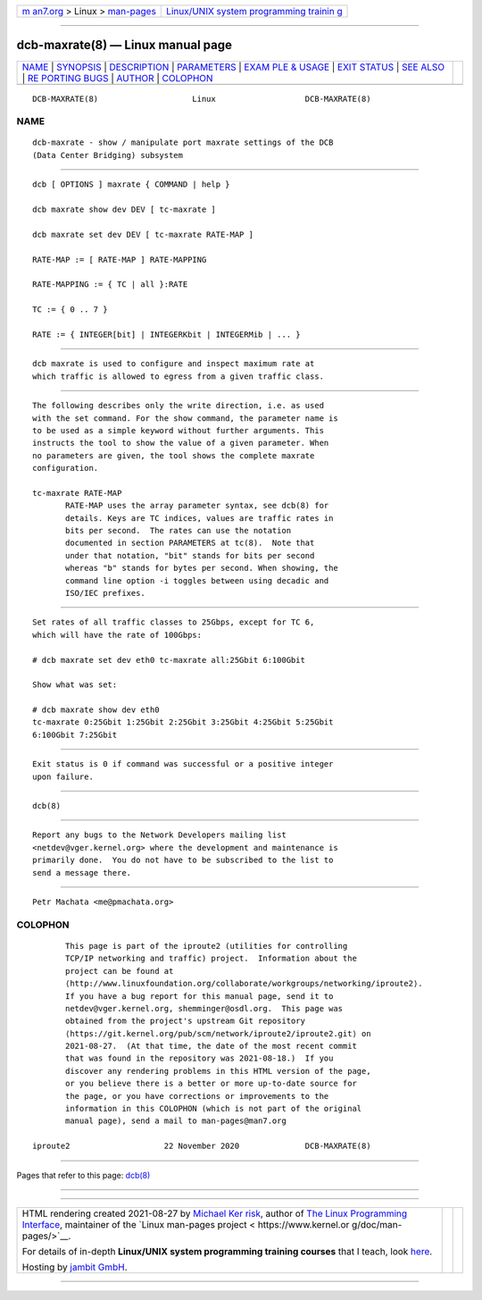 .. container:: page-top

.. container:: nav-bar

   +----------------------------------+----------------------------------+
   | `m                               | `Linux/UNIX system programming   |
   | an7.org <../../../index.html>`__ | trainin                          |
   | > Linux >                        | g <http://man7.org/training/>`__ |
   | `man-pages <../index.html>`__    |                                  |
   +----------------------------------+----------------------------------+

--------------

dcb-maxrate(8) — Linux manual page
==================================

+-----------------------------------+-----------------------------------+
| `NAME <#NAME>`__ \|               |                                   |
| `SYNOPSIS <#SYNOPSIS>`__ \|       |                                   |
| `DESCRIPTION <#DESCRIPTION>`__ \| |                                   |
| `PARAMETERS <#PARAMETERS>`__ \|   |                                   |
| `EXAM                             |                                   |
| PLE & USAGE <#EXAMPLE_&_USAGE>`__ |                                   |
| \| `EXIT STATUS <#EXIT_STATUS>`__ |                                   |
| \| `SEE ALSO <#SEE_ALSO>`__ \|    |                                   |
| `RE                               |                                   |
| PORTING BUGS <#REPORTING_BUGS>`__ |                                   |
| \| `AUTHOR <#AUTHOR>`__ \|        |                                   |
| `COLOPHON <#COLOPHON>`__          |                                   |
+-----------------------------------+-----------------------------------+
| .. container:: man-search-box     |                                   |
+-----------------------------------+-----------------------------------+

::

   DCB-MAXRATE(8)                    Linux                   DCB-MAXRATE(8)

NAME
-------------------------------------------------

::

          dcb-maxrate - show / manipulate port maxrate settings of the DCB
          (Data Center Bridging) subsystem


---------------------------------------------------------

::

          dcb [ OPTIONS ] maxrate { COMMAND | help }

          dcb maxrate show dev DEV [ tc-maxrate ]

          dcb maxrate set dev DEV [ tc-maxrate RATE-MAP ]

          RATE-MAP := [ RATE-MAP ] RATE-MAPPING

          RATE-MAPPING := { TC | all }:RATE

          TC := { 0 .. 7 }

          RATE := { INTEGER[bit] | INTEGERKbit | INTEGERMib | ... }


---------------------------------------------------------------

::

          dcb maxrate is used to configure and inspect maximum rate at
          which traffic is allowed to egress from a given traffic class.


-------------------------------------------------------------

::

          The following describes only the write direction, i.e. as used
          with the set command. For the show command, the parameter name is
          to be used as a simple keyword without further arguments. This
          instructs the tool to show the value of a given parameter. When
          no parameters are given, the tool shows the complete maxrate
          configuration.

          tc-maxrate RATE-MAP
                 RATE-MAP uses the array parameter syntax, see dcb(8) for
                 details. Keys are TC indices, values are traffic rates in
                 bits per second.  The rates can use the notation
                 documented in section PARAMETERS at tc(8).  Note that
                 under that notation, "bit" stands for bits per second
                 whereas "b" stands for bytes per second. When showing, the
                 command line option -i toggles between using decadic and
                 ISO/IEC prefixes.


-----------------------------------------------------------------------

::

          Set rates of all traffic classes to 25Gbps, except for TC 6,
          which will have the rate of 100Gbps:

          # dcb maxrate set dev eth0 tc-maxrate all:25Gbit 6:100Gbit

          Show what was set:

          # dcb maxrate show dev eth0
          tc-maxrate 0:25Gbit 1:25Gbit 2:25Gbit 3:25Gbit 4:25Gbit 5:25Gbit
          6:100Gbit 7:25Gbit


---------------------------------------------------------------

::

          Exit status is 0 if command was successful or a positive integer
          upon failure.


---------------------------------------------------------

::

          dcb(8)


---------------------------------------------------------------------

::

          Report any bugs to the Network Developers mailing list
          <netdev@vger.kernel.org> where the development and maintenance is
          primarily done.  You do not have to be subscribed to the list to
          send a message there.


-----------------------------------------------------

::

          Petr Machata <me@pmachata.org>

COLOPHON
---------------------------------------------------------

::

          This page is part of the iproute2 (utilities for controlling
          TCP/IP networking and traffic) project.  Information about the
          project can be found at 
          ⟨http://www.linuxfoundation.org/collaborate/workgroups/networking/iproute2⟩.
          If you have a bug report for this manual page, send it to
          netdev@vger.kernel.org, shemminger@osdl.org.  This page was
          obtained from the project's upstream Git repository
          ⟨https://git.kernel.org/pub/scm/network/iproute2/iproute2.git⟩ on
          2021-08-27.  (At that time, the date of the most recent commit
          that was found in the repository was 2021-08-18.)  If you
          discover any rendering problems in this HTML version of the page,
          or you believe there is a better or more up-to-date source for
          the page, or you have corrections or improvements to the
          information in this COLOPHON (which is not part of the original
          manual page), send a mail to man-pages@man7.org

   iproute2                    22 November 2020              DCB-MAXRATE(8)

--------------

Pages that refer to this page: `dcb(8) <../man8/dcb.8.html>`__

--------------

--------------

.. container:: footer

   +-----------------------+-----------------------+-----------------------+
   | HTML rendering        |                       | |Cover of TLPI|       |
   | created 2021-08-27 by |                       |                       |
   | `Michael              |                       |                       |
   | Ker                   |                       |                       |
   | risk <https://man7.or |                       |                       |
   | g/mtk/index.html>`__, |                       |                       |
   | author of `The Linux  |                       |                       |
   | Programming           |                       |                       |
   | Interface <https:     |                       |                       |
   | //man7.org/tlpi/>`__, |                       |                       |
   | maintainer of the     |                       |                       |
   | `Linux man-pages      |                       |                       |
   | project <             |                       |                       |
   | https://www.kernel.or |                       |                       |
   | g/doc/man-pages/>`__. |                       |                       |
   |                       |                       |                       |
   | For details of        |                       |                       |
   | in-depth **Linux/UNIX |                       |                       |
   | system programming    |                       |                       |
   | training courses**    |                       |                       |
   | that I teach, look    |                       |                       |
   | `here <https://ma     |                       |                       |
   | n7.org/training/>`__. |                       |                       |
   |                       |                       |                       |
   | Hosting by `jambit    |                       |                       |
   | GmbH                  |                       |                       |
   | <https://www.jambit.c |                       |                       |
   | om/index_en.html>`__. |                       |                       |
   +-----------------------+-----------------------+-----------------------+

--------------

.. container:: statcounter

   |Web Analytics Made Easy - StatCounter|

.. |Cover of TLPI| image:: https://man7.org/tlpi/cover/TLPI-front-cover-vsmall.png
   :target: https://man7.org/tlpi/
.. |Web Analytics Made Easy - StatCounter| image:: https://c.statcounter.com/7422636/0/9b6714ff/1/
   :class: statcounter
   :target: https://statcounter.com/
